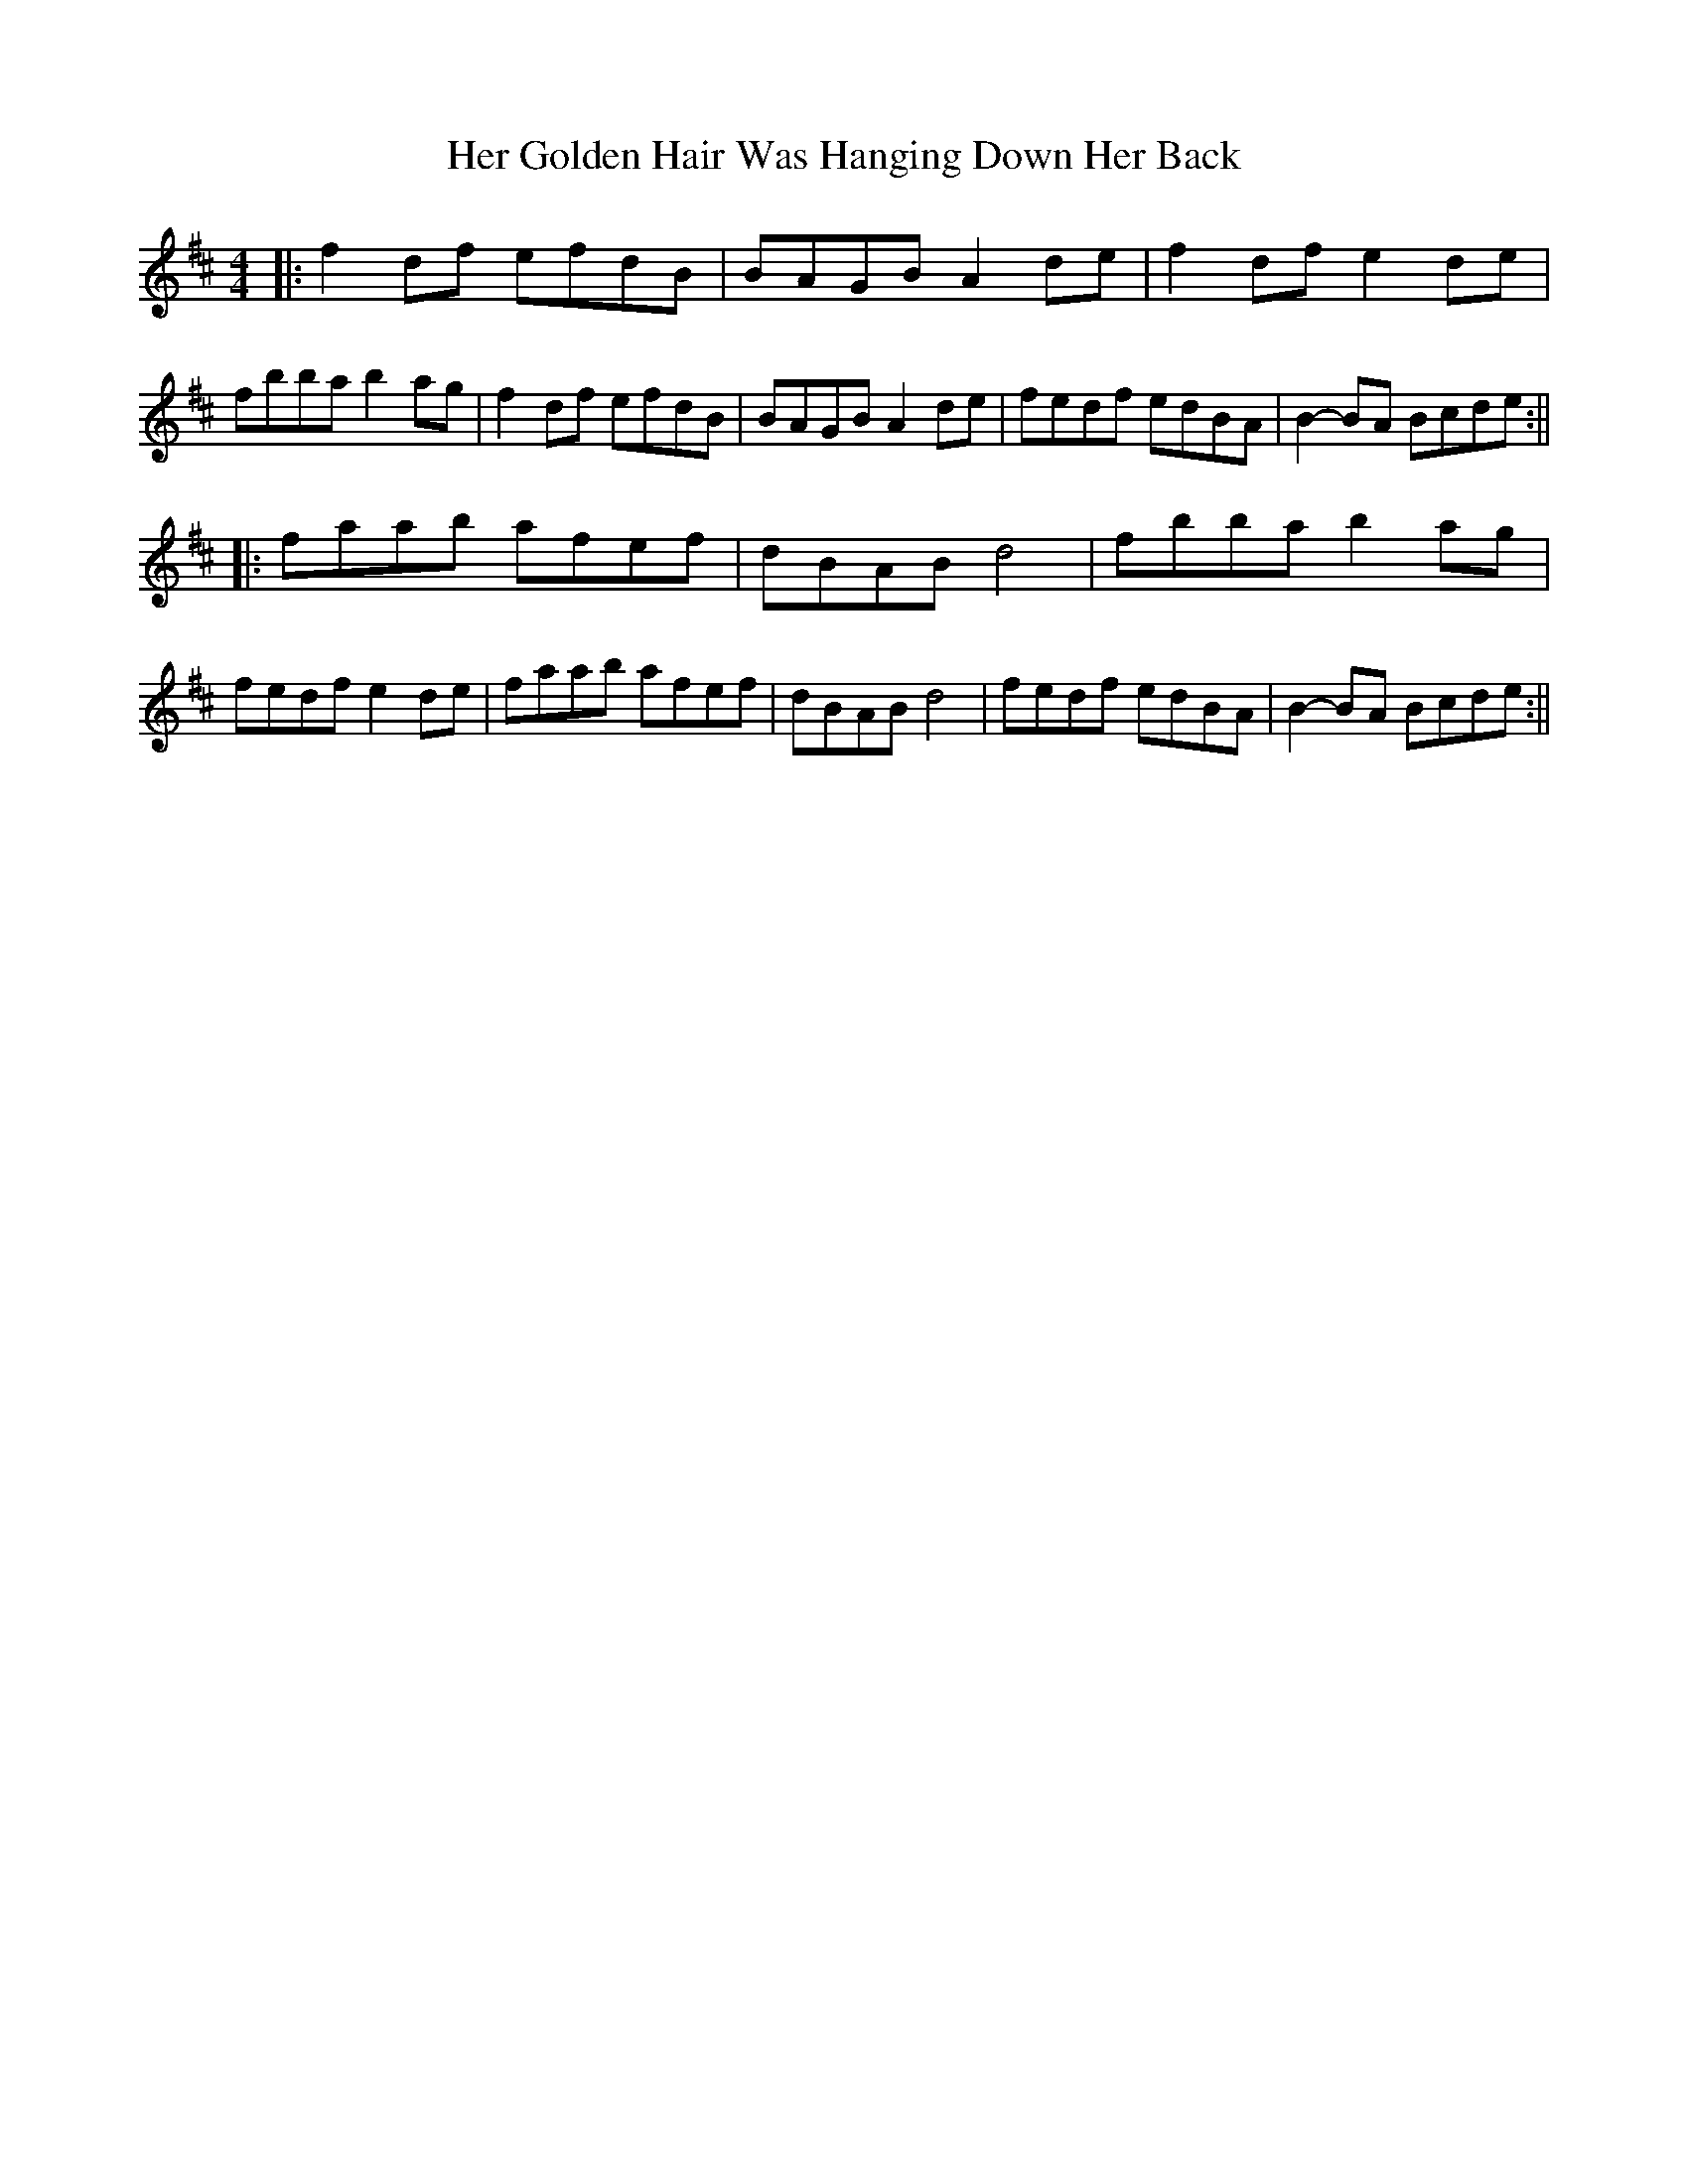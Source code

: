 X: 2
T: Her Golden Hair Was Hanging Down Her Back
Z: hetty
S: https://thesession.org/tunes/2006#setting15418
R: hornpipe
M: 4/4
L: 1/8
K: Dmaj
|: f2df efdB | BAGB A2de | f2df e2de | fbba b2ag | f2df efdB | BAGB A2de | fedf edBA | B2-BA Bcde :|||: faab afef | dBAB d4 | fbba b2ag | fedf e2de | faab afef | dBAB d4 | fedf edBA | B2-BA Bcde :||
